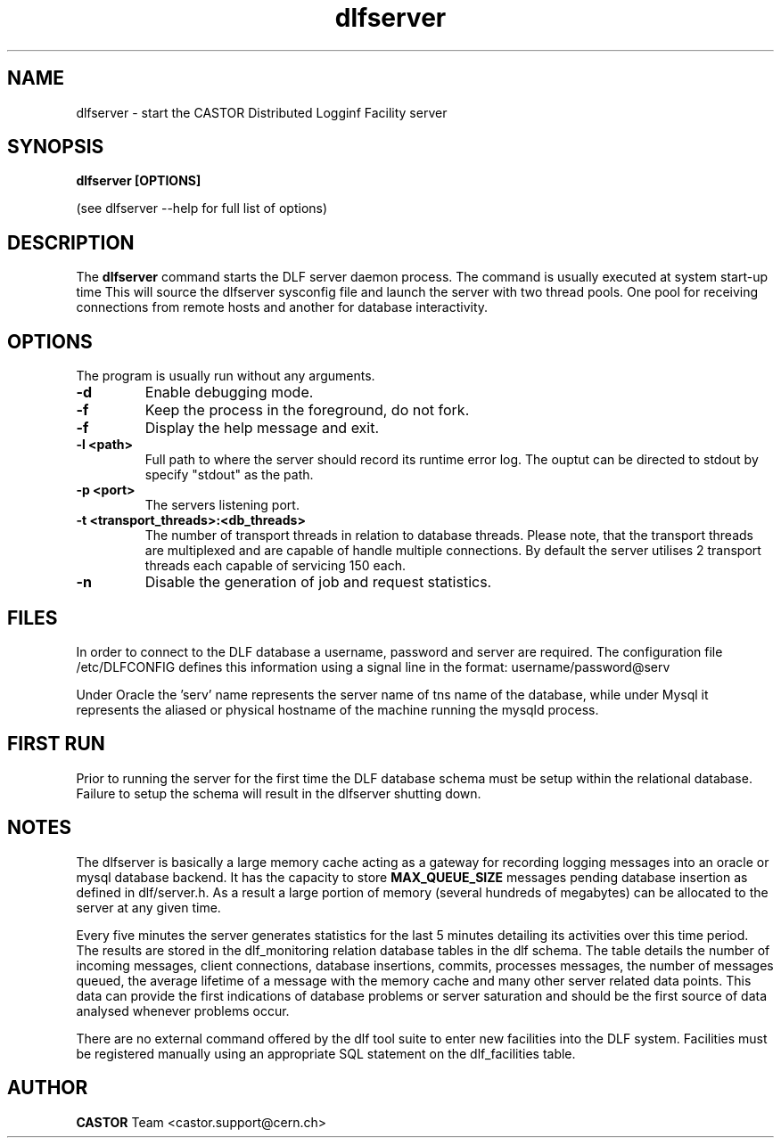 .lf 1 dlfserver.man
.TH dlfserver 1 "$Date: 2006/06/20 13:35:02 $ CERN IT-FIO" CASTOR "DLF Server"
.SH NAME
dlfserver \- start the CASTOR Distributed Logginf Facility server
.SH SYNOPSIS
.B dlfserver [OPTIONS]

(see dlfserver --help for full list of options)
.SH DESCRIPTION
The 
.BR dlfserver
command starts the DLF server daemon process. The command is usually executed at system start-up time
.RC ( /etc.rc.local).
This will source the dlfserver sysconfig file and launch the server with two thread pools. One pool for receiving connections from remote hosts and another for database interactivity. 

.SH OPTIONS
The program is usually run without any arguments.
.TP
.B \-d
Enable debugging mode.
.TP
.B \-f
Keep the process in the foreground, do not fork.
.TP
.B \-f
Display the help message and exit.
.TP
.B \-l <path>
Full path to where the server should record its runtime error log. The ouptut can be directed to stdout by specify "stdout" as the path.
.TP
.B \-p <port>
The servers listening port.
.TP
.B \-t <transport_threads>:<db_threads>
The number of transport threads in relation to database threads. Please note, that the transport threads are multiplexed and are capable of handle multiple connections. By default the server utilises 2 transport threads each capable of servicing 150 each.
.TP
.B \-n
Disable the generation of job and request statistics.

.SH "FILES"
In order to connect to the DLF database a username, password and server are required. The configuration file /etc/DLFCONFIG defines this information using a signal line in the format:
username/password@serv

Under Oracle the 'serv' name represents the server name of tns name of the database, while under Mysql it represents the aliased or physical hostname of the machine running the mysqld process.

.SH "FIRST RUN"
Prior to running the server for the first time the DLF database schema must be setup within the relational database. Failure to setup the schema will result in the dlfserver shutting down.

.SH NOTES
The dlfserver is basically a large memory cache acting as a gateway for recording logging messages into an oracle or mysql database backend.  It has the capacity to store 
.BR MAX_QUEUE_SIZE 
messages pending database insertion as defined in dlf/server.h. As a result a large portion of memory (several hundreds of megabytes) can be allocated to the server at any given time.

Every five minutes the server generates statistics for the last 5 minutes detailing its activities over this time period. The results are stored in the dlf_monitoring relation database tables in the dlf schema. The table details the number of incoming messages, client connections, database insertions, commits, processes messages, the number of messages queued, the average lifetime of a message with the memory cache and many other server related data points. This data can provide the first indications of database problems or server saturation and should be the first source of data analysed whenever problems occur.

There are no external command offered by the dlf tool suite to enter new facilities into the DLF system. Facilities must be registered manually using an appropriate SQL statement on the dlf_facilities table.

.SH AUTHOR
\fBCASTOR\fP Team <castor.support@cern.ch>